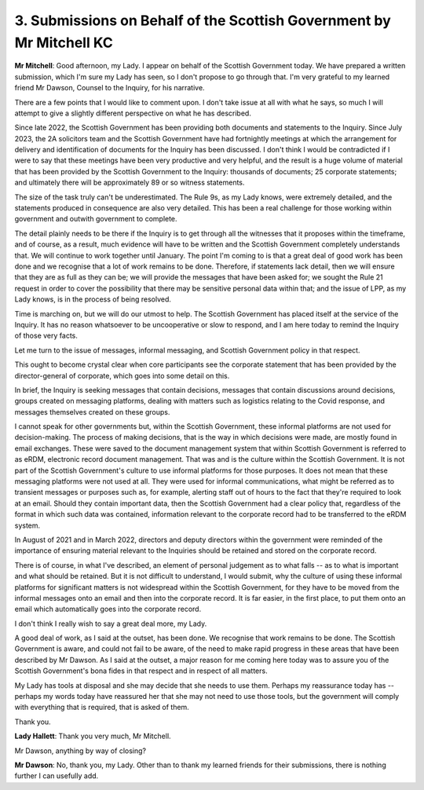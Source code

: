 3. Submissions on Behalf of the Scottish Government by Mr Mitchell KC
=====================================================================

**Mr Mitchell**: Good afternoon, my Lady. I appear on behalf of the Scottish Government today. We have prepared a written submission, which I'm sure my Lady has seen, so I don't propose to go through that. I'm very grateful to my learned friend Mr Dawson, Counsel to the Inquiry, for his narrative.

There are a few points that I would like to comment upon. I don't take issue at all with what he says, so much I will attempt to give a slightly different perspective on what he has described.

Since late 2022, the Scottish Government has been providing both documents and statements to the Inquiry. Since July 2023, the 2A solicitors team and the Scottish Government have had fortnightly meetings at which the arrangement for delivery and identification of documents for the Inquiry has been discussed. I don't think I would be contradicted if I were to say that these meetings have been very productive and very helpful, and the result is a huge volume of material that has been provided by the Scottish Government to the Inquiry: thousands of documents; 25 corporate statements; and ultimately there will be approximately 89 or so witness statements.

The size of the task truly can't be underestimated. The Rule 9s, as my Lady knows, were extremely detailed, and the statements produced in consequence are also very detailed. This has been a real challenge for those working within government and outwith government to complete.

The detail plainly needs to be there if the Inquiry is to get through all the witnesses that it proposes within the timeframe, and of course, as a result, much evidence will have to be written and the Scottish Government completely understands that. We will continue to work together until January. The point I'm coming to is that a great deal of good work has been done and we recognise that a lot of work remains to be done. Therefore, if statements lack detail, then we will ensure that they are as full as they can be; we will provide the messages that have been asked for; we sought the Rule 21 request in order to cover the possibility that there may be sensitive personal data within that; and the issue of LPP, as my Lady knows, is in the process of being resolved.

Time is marching on, but we will do our utmost to help. The Scottish Government has placed itself at the service of the Inquiry. It has no reason whatsoever to be uncooperative or slow to respond, and I am here today to remind the Inquiry of those very facts.

Let me turn to the issue of messages, informal messaging, and Scottish Government policy in that respect.

This ought to become crystal clear when core participants see the corporate statement that has been provided by the director-general of corporate, which goes into some detail on this.

In brief, the Inquiry is seeking messages that contain decisions, messages that contain discussions around decisions, groups created on messaging platforms, dealing with matters such as logistics relating to the Covid response, and messages themselves created on these groups.

I cannot speak for other governments but, within the Scottish Government, these informal platforms are not used for decision-making. The process of making decisions, that is the way in which decisions were made, are mostly found in email exchanges. These were saved to the document management system that within Scottish Government is referred to as eRDM, electronic record document management. That was and is the culture within the Scottish Government. It is not part of the Scottish Government's culture to use informal platforms for those purposes. It does not mean that these messaging platforms were not used at all. They were used for informal communications, what might be referred as to transient messages or purposes such as, for example, alerting staff out of hours to the fact that they're required to look at an email. Should they contain important data, then the Scottish Government had a clear policy that, regardless of the format in which such data was contained, information relevant to the corporate record had to be transferred to the eRDM system.

In August of 2021 and in March 2022, directors and deputy directors within the government were reminded of the importance of ensuring material relevant to the Inquiries should be retained and stored on the corporate record.

There is of course, in what I've described, an element of personal judgement as to what falls -- as to what is important and what should be retained. But it is not difficult to understand, I would submit, why the culture of using these informal platforms for significant matters is not widespread within the Scottish Government, for they have to be moved from the informal messages onto an email and then into the corporate record. It is far easier, in the first place, to put them onto an email which automatically goes into the corporate record.

I don't think I really wish to say a great deal more, my Lady.

A good deal of work, as I said at the outset, has been done. We recognise that work remains to be done. The Scottish Government is aware, and could not fail to be aware, of the need to make rapid progress in these areas that have been described by Mr Dawson. As I said at the outset, a major reason for me coming here today was to assure you of the Scottish Government's bona fides in that respect and in respect of all matters.

My Lady has tools at disposal and she may decide that she needs to use them. Perhaps my reassurance today has -- perhaps my words today have reassured her that she may not need to use those tools, but the government will comply with everything that is required, that is asked of them.

Thank you.

**Lady Hallett**: Thank you very much, Mr Mitchell.

Mr Dawson, anything by way of closing?

**Mr Dawson**: No, thank you, my Lady. Other than to thank my learned friends for their submissions, there is nothing further I can usefully add.

